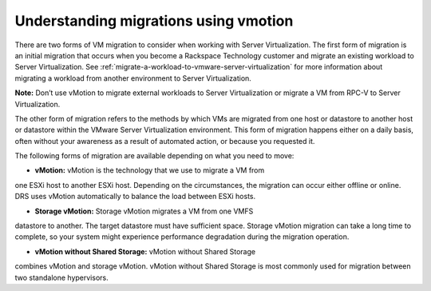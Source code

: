 .. _understanding-migrations-using-vmotion:


======================================
Understanding migrations using vmotion
======================================

There are two forms of VM migration to consider when working with
Server Virtualization. The first form of migration is an initial
migration that occurs when you become a Rackspace Technology customer
and migrate an existing workload to Server Virtualization.
See :ref:`migrate-a-workload-to-vmware-server-virtualization` for
more information about migrating a workload from another environment
to Server Virtualization.

**Note:** Don’t use vMotion to migrate external workloads to
Server Virtualization or migrate a VM from RPC-V to Server Virtualization.

The other form of migration refers to the methods by which VMs are migrated
from one host or datastore to another host or datastore within the
VMware Server Virtualization environment. This form of migration happens
either on a daily basis, often without your awareness as a result of
automated action, or because you requested it.

The following forms of migration are available depending on what you
need to move:

* **vMotion:** vMotion is the technology that we use to migrate a VM from
one ESXi host to another ESXi host. Depending on the circumstances,
the migration can occur either offline or online. DRS uses vMotion
automatically to balance the load between ESXi hosts.

* **Storage vMotion:** Storage vMotion migrates a VM from one VMFS
datastore to another. The target datastore must have sufficient space.
Storage vMotion migration can take a long time to complete, so your
system might experience performance degradation during the
migration operation.

* **vMotion without Shared Storage:** vMotion without Shared Storage
combines vMotion and storage vMotion. vMotion without Shared Storage is
most commonly used for migration between two standalone hypervisors.
